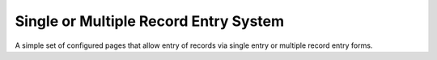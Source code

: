 Single or Multiple Record Entry System
--------------------------------------  

A simple set of configured pages that allow entry of records via single entry or multiple
record entry forms.

.. todo::
  
  Flesh this out